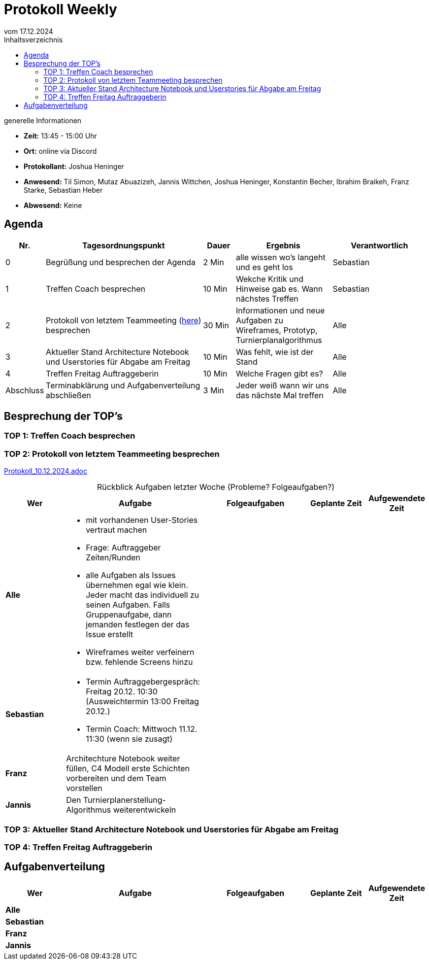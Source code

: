
= Protokoll Weekly 
vom 17.12.2024
:toc-title: Inhaltsverzeichnis
:toc:
:icons: font

.generelle Informationen
- **Zeit:** 13:45 - 15:00 Uhr
- **Ort:** online via Discord
- **Protokollant:** Joshua Heninger
- **Anwesend:** Til Simon, Mutaz Abuazizeh, Jannis Wittchen, Joshua Heninger, Konstantin Becher, Ibrahim Braikeh, Franz Starke, Sebastian Heber
- **Abwesend:** Keine

== Agenda

[cols="<1,<5,<1,<3,<3", frame="none", grid="rows"]
|===
|Nr. |Tagesordnungspunkt |Dauer |Ergebnis |Verantwortlich


//neue Zeile einfügen:
// |Nr
// |Tagesordnungspunkt 
// |Dauer 
// |Ergebnis 
// |Verantwortliche 

|0
|Begrüßung und besprechen der Agenda
|2 Min
|alle wissen wo's langeht und es geht los
|Sebastian

|1
|Treffen Coach besprechen
|10 Min
|Wekche Kritik und Hinweise gab es. Wann nächstes Treffen
|Sebastian

|2
|Protokoll von letztem Teammeeting (link:Protokoll_10.12.2024.adoc[here]) besprechen
|30 Min
|Informationen und neue Aufgaben zu Wireframes, Prototyp, Turnierplanalgorithmus
|Alle

|3
|Aktueller Stand Architecture Notebook und Userstories für Abgabe am Freitag
|10 Min
|Was fehlt, wie ist der Stand
|Alle

|4
|Treffen Freitag Auftraggeberin
|10 Min
|Welche Fragen gibt es?
|Alle


|Abschluss
|Terminabklärung  und Aufgabenverteilung abschließen
|3 Min
|Jeder weiß wann wir uns das nächste Mal treffen 
|Alle 

//neue Zeile einfügen:
// |Nr
// |Tagesordnungspunkt 
// |Dauer 
// |Ergebnis 
// |Verantwortliche 


|===


<<<

== Besprechung der TOP's

=== TOP 1: Treffen Coach besprechen


=== TOP 2: Protokoll von letztem Teammeeting besprechen

link:Protokoll_10.12.2024.adoc[Protokoll_10.12.2024.adoc]


.Rückblick Aufgaben letzter Woche (Probleme? Folgeaufgaben?)

[cols="3s,7,5,3,3", caption="", frame="none", grid="rows" ]
|===
|Wer |Aufgabe |Folgeaufgaben |Geplante Zeit |Aufgewendete Zeit

//neue Zeile einfügen:
// |Wer
// |Aufgabe 
// |Folgeaufgaben 
// |Geplante Zeit 
// |Aufgewendete Zeit

| Alle
a| 

* mit vorhandenen User-Stories vertraut machen 
* Frage: Auftraggeber Zeiten/Runden
* alle Aufgaben als Issues übernehmen egal wie klein. Jeder macht das individuell zu seinen Aufgaben. Falls Gruppenaufgabe, dann jemanden festlegen der das Issue erstellt
* Wireframes weiter verfeinern bzw. fehlende Screens hinzu 
|
| 
|



|Sebastian
a| 

* Termin Auftraggebergespräch: Freitag 20.12.  10:30 (Ausweichtermin 13:00 Freitag 20.12.)
* Termin Coach: Mittwoch 11.12.  11:30 (wenn sie zusagt)
| 
|
|


|Franz
|Architechture Notebook weiter füllen, C4 Modell erste Schichten vorbereiten und dem Team vorstellen
|  
| 
|



| Jannis
| Den Turnierplanerstellung-Algorithmus weiterentwickeln
| 
|
|


|===


// |Wer
// |Aufgabe 
// |Folgeaufgaben 
// |Geplante Zeit 
// |Aufgewendete Zeit


=== TOP 3: Aktueller Stand Architecture Notebook und Userstories für Abgabe am Freitag


=== TOP 4: Treffen Freitag Auftraggeberin

== Aufgabenverteilung


[cols="3s,7,5,3,3", caption="", frame="none", grid="rows" ]
|===
|Wer |Aufgabe |Folgeaufgaben |Geplante Zeit |Aufgewendete Zeit

//neue Zeile einfügen:
// |Wer
// |Aufgabe 
// |Folgeaufgaben 
// |Geplante Zeit 
// |Aufgewendete Zeit

| Alle
a| 
|
| 
|



|Sebastian
a| 

| 
|
|


|Franz
|
|  
| 
|



| Jannis
| 
| 
|
|


|===
